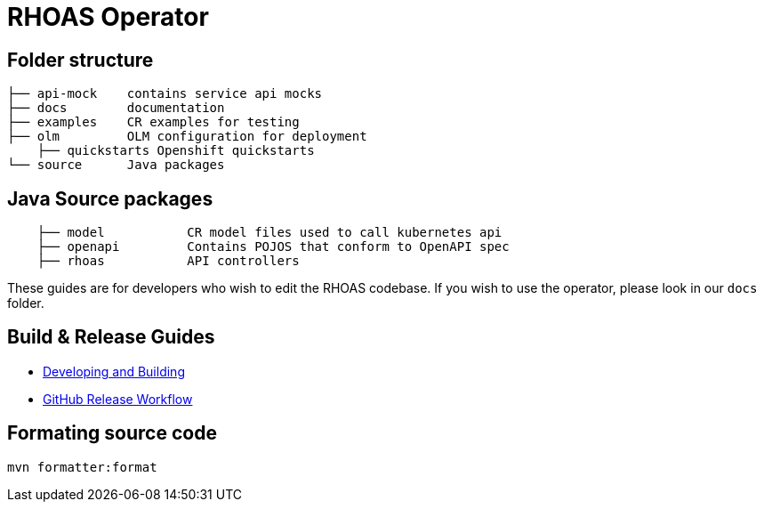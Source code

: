 = RHOAS Operator


== Folder structure

```
├── api-mock    contains service api mocks
├── docs        documentation
├── examples    CR examples for testing
├── olm         OLM configuration for deployment
    ├── quickstarts Openshift quickstarts
└── source      Java packages
```

== Java Source packages
```
    ├── model           CR model files used to call kubernetes api
    ├── openapi         Contains POJOS that conform to OpenAPI spec
    ├── rhoas           API controllers
```

These guides are for developers who wish to edit the RHOAS codebase. If you wish to use the operator, please look in our `docs` folder.

== Build & Release Guides

* link:./build_docs/building.adoc[Developing and Building]
* link:./build_docs/release.adoc[GitHub Release Workflow]

== Formating source code

```
mvn formatter:format
```